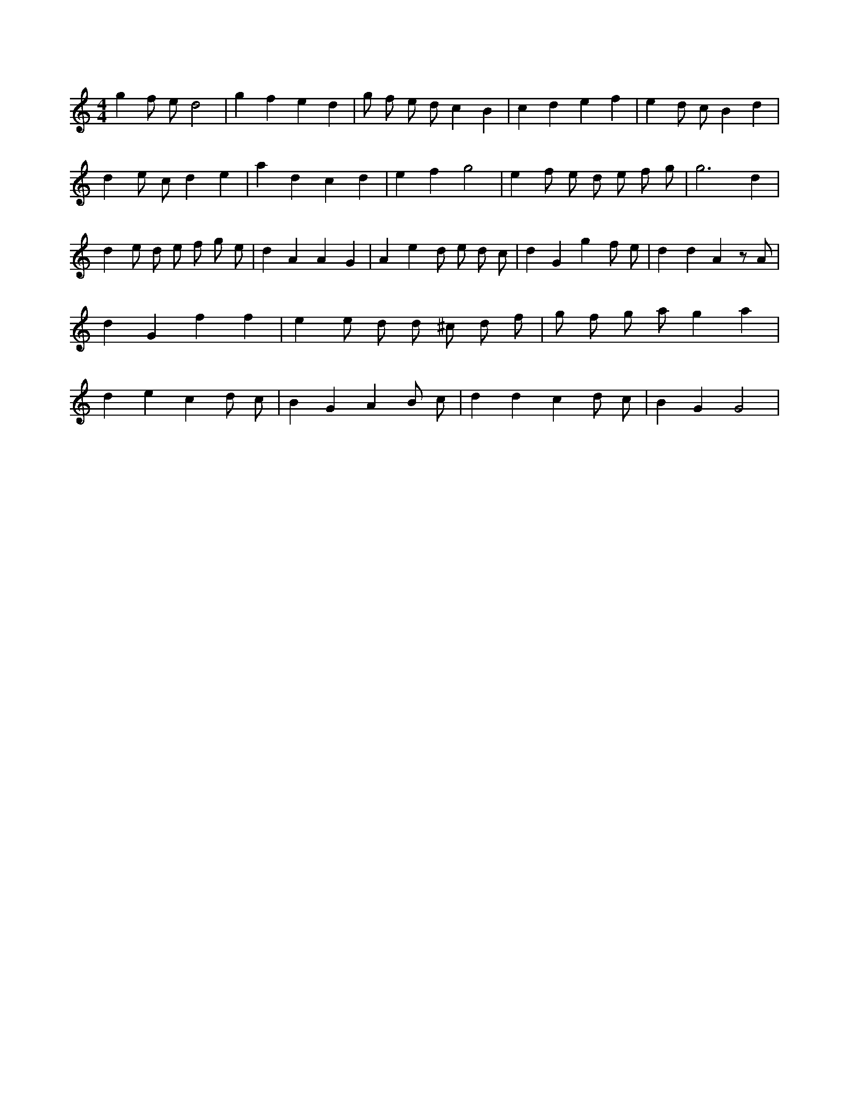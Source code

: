 X:325
L:1/4
M:4/4
K:Cclef
g f/2 e/2 d2 | g f e d | g/2 f/2 e/2 d/2 c B | c d e f | e d/2 c/2 B d | d e/2 c/2 d e | a d c d | e f g2 | e f/2 e/2 d/2 e/2 f/2 g/2 | g3 d | d e/2 d/2 e/2 f/2 g/2 e/2 | d A A G | A e d/2 e/2 d/2 c/2 | d G g f/2 e/2 | d d A z/2 A/2 | d G f f | e e/2 d/2 d/2 ^c/2 d/2 f/2 | g/2 f/2 g/2 a/2 g a | d e c d/2 c/2 | B G A B/2 c/2 | d d c d/2 c/2 | B G G2 |
